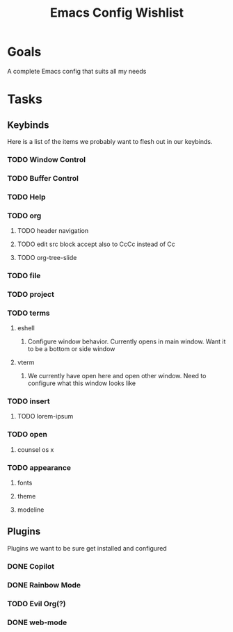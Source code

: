 :PROPERTIES:
:ID:       2EC55209-4ED6-4FA2-BADA-A479BC2357A7
:END:
#+title: Emacs Config Wishlist
#+filetags: project Project

* Goals

A complete Emacs config that suits all my needs

* Tasks
** Keybinds
Here is a list of the items we probably want to flesh out in our keybinds.
*** TODO Window Control
*** TODO Buffer Control
*** TODO Help
*** TODO org
**** TODO header navigation
**** TODO edit src block accept also to CcCc instead of Cc 
**** TODO org-tree-slide
*** TODO file
*** TODO project
*** TODO terms
**** eshell
***** Configure window behavior. Currently opens in main window. Want it to be a bottom or side window
**** vterm
***** We currently have open here and open other window.  Need to configure what this window looks like
*** TODO insert
**** TODO lorem-ipsum

*** TODO open
**** counsel os x
*** TODO appearance
**** fonts
**** theme
**** modeline
** Plugins
Plugins we want to be sure get installed and configured
*** DONE Copilot
CLOSED: [2023-03-27 Mon 16:02]
:LOGBOOK:
- State "DONE"       from "TODO"       [2023-03-27 Mon 16:02]
:END:

*** DONE Rainbow Mode 
CLOSED: [2023-03-27 Mon 16:02]
:LOGBOOK:
- State "DONE"       from "TODO"       [2023-03-27 Mon 16:02]
:END:

*** TODO Evil Org(?)
*** DONE web-mode
CLOSED: [2023-03-27 Mon 16:02]
:LOGBOOK:
- State "DONE"       from "TODO"       [2023-03-27 Mon 16:02]
:END:
